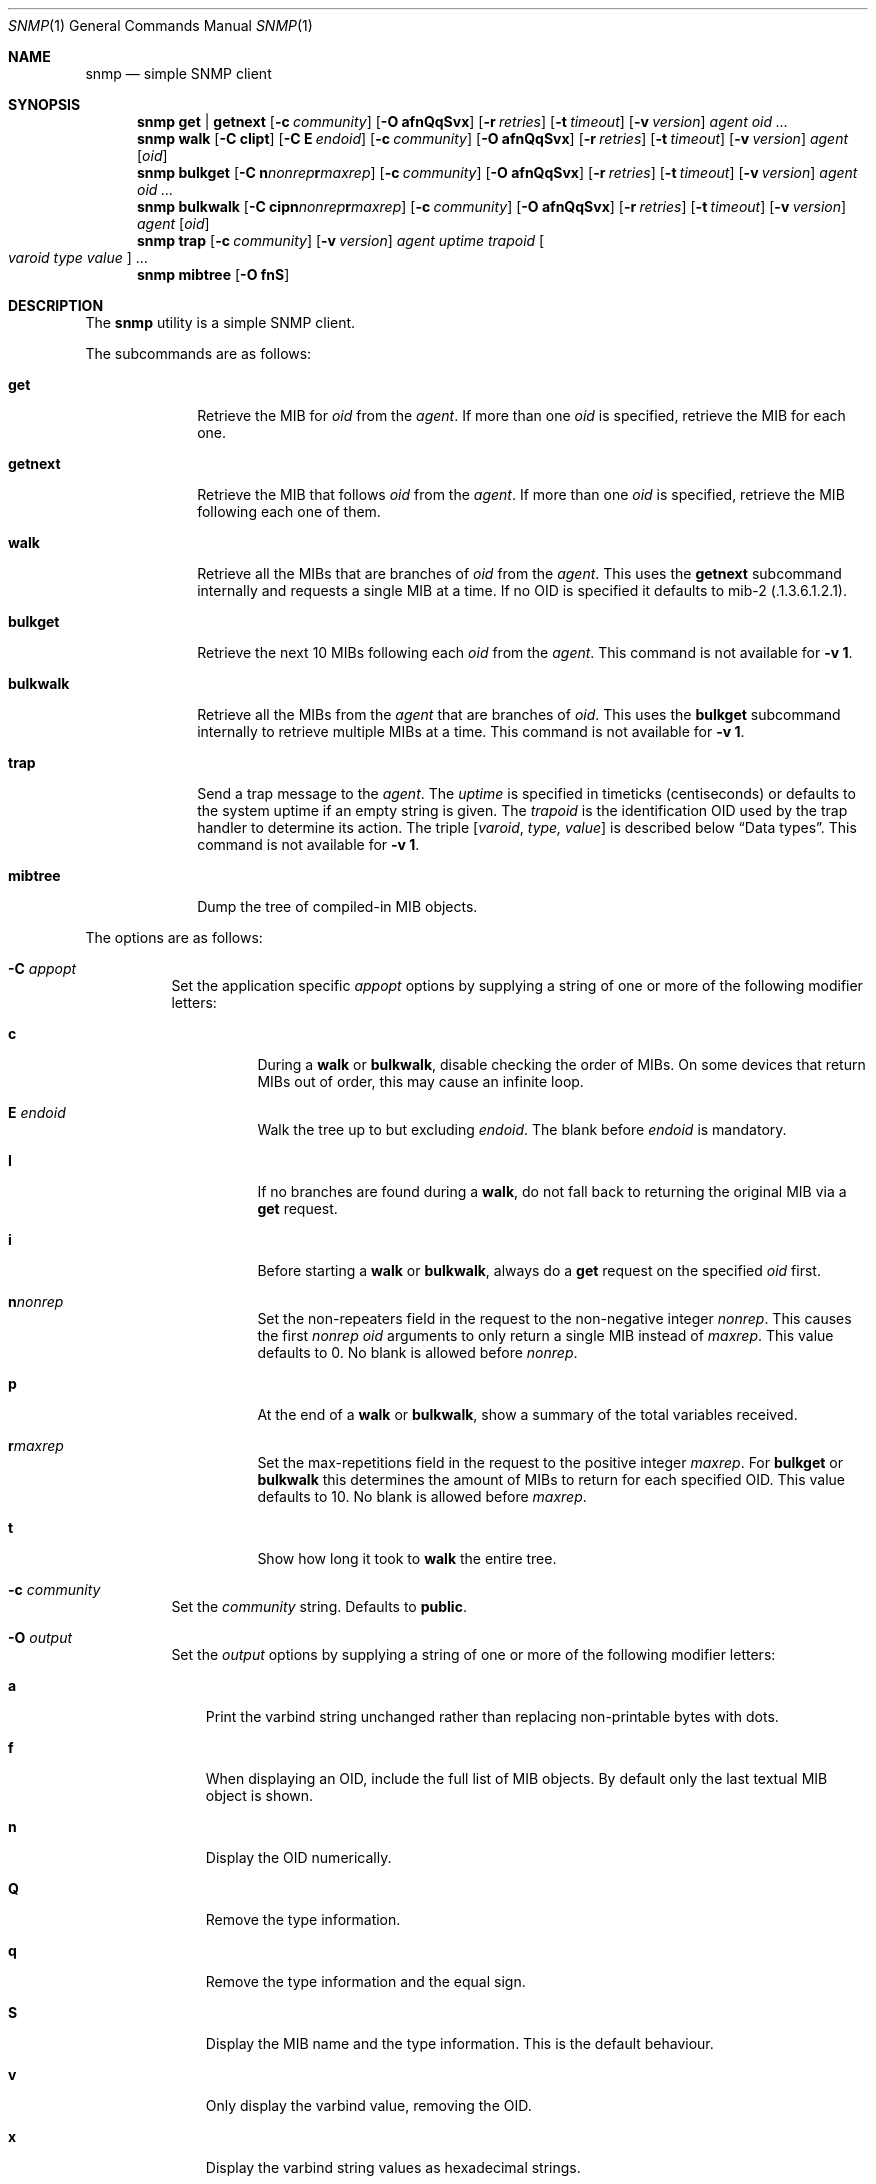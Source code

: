 .\" $OpenBSD: snmp.1,v 1.1 2019/08/09 06:17:59 martijn Exp $
.\"
.\" Copyright (c) 2019 Martijn van Duren <martijn@openbsd.org>
.\"
.\" Permission to use, copy, modify, and distribute this software for any
.\" purpose with or without fee is hereby granted, provided that the above
.\" copyright notice and this permission notice appear in all copies.
.\"
.\" THE SOFTWARE IS PROVIDED "AS IS" AND THE AUTHOR DISCLAIMS ALL WARRANTIES
.\" WITH REGARD TO THIS SOFTWARE INCLUDING ALL IMPLIED WARRANTIES OF
.\" MERCHANTABILITY AND FITNESS. IN NO EVENT SHALL THE AUTHOR BE LIABLE FOR
.\" ANY SPECIAL, DIRECT, INDIRECT, OR CONSEQUENTIAL DAMAGES OR ANY DAMAGES
.\" WHATSOEVER RESULTING FROM LOSS OF USE, DATA OR PROFITS, WHETHER IN AN
.\" ACTION OF CONTRACT, NEGLIGENCE OR OTHER TORTIOUS ACTION, ARISING OUT OF
.\" OR IN CONNECTION WITH THE USE OR PERFORMANCE OF THIS SOFTWARE.
.\"
.Dd $Mdocdate: August 9 2019 $
.Dt SNMP 1
.Os
.Sh NAME
.Nm snmp
.Nd simple SNMP client
.Sh SYNOPSIS
.Nm
.Cm get | getnext
.Op Fl c Ar community
.Op Fl O Cm afnQqSvx
.Op Fl r Ar retries
.Op Fl t Ar timeout
.Op Fl v Ar version
.Ar agent
.Ar oid ...
.Nm
.Cm walk
.Op Fl C Cm cIipt
.Op Fl C Cm E Ar endoid
.Op Fl c Ar community
.Op Fl O Cm afnQqSvx
.Op Fl r Ar retries
.Op Fl t Ar timeout
.Op Fl v Ar version
.Ar agent
.Op Ar oid
.Nm
.Cm bulkget
.Op Fl C Cm n Ns Ar nonrep Ns Cm r Ns Ar maxrep
.Op Fl c Ar community
.Op Fl O Cm afnQqSvx
.Op Fl r Ar retries
.Op Fl t Ar timeout
.Op Fl v Ar version
.Ar agent
.Ar oid ...
.Nm
.Cm bulkwalk
.Op Fl C Cm cipn Ns Ar nonrep Ns Cm r Ns Ar maxrep
.Op Fl c Ar community
.Op Fl O Cm afnQqSvx
.Op Fl r Ar retries
.Op Fl t Ar timeout
.Op Fl v Ar version
.Ar agent
.Op Ar oid
.Nm
.Cm trap
.Op Fl c Ar community
.Op Fl v Ar version
.Ar agent uptime trapoid
.Oo Ar varoid type value Oc ...
.Nm
.Cm mibtree
.Op Fl O Cm fnS
.Sh DESCRIPTION
The
.Nm
utility is a simple SNMP client.
.Pp
The subcommands are as follows:
.Bl -tag -width bulkwalk
.It Cm get
Retrieve the MIB for
.Ar oid
from the
.Ar agent .
If more than one
.Ar oid
is specified, retrieve the MIB for each one.
.It Cm getnext
Retrieve the MIB that follows
.Ar oid
from the
.Ar agent .
If more than one
.Ar oid
is specified, retrieve the MIB following each one of them.
.It Cm walk
Retrieve all the MIBs that are branches of
.Ar oid
from the
.Ar agent .
This uses the
.Cm getnext
subcommand internally and requests a single MIB at a time.
If no OID is specified it defaults to mib-2
.Pq .1.3.6.1.2.1 .
.It Cm bulkget
Retrieve the next 10 MIBs following each
.Ar oid
from the
.Ar agent .
This command is not available for
.Fl v Cm 1 .
.It Cm bulkwalk
Retrieve all the MIBs from the
.Ar agent
that are branches of
.Ar oid .
This uses the
.Cm bulkget
subcommand internally to retrieve multiple MIBs at a time.
This command is not available for
.Fl v Cm 1 .
.It Cm trap
Send a trap message to the
.Ar agent .
The
.Ar uptime
is specified in timeticks
.Pq centiseconds
or defaults to the system uptime if an empty string is given.
The
.Ar trapoid
is the identification OID used by the trap handler to determine its action.
The triple
.Op Ar varoid , type, value
is described below
.Sx Data types .
This command is not available for
.Fl v Cm 1 .
.It Cm mibtree
Dump the tree of compiled-in MIB objects.
.El
.Pp
The options are as follows:
.Bl -tag -width Ds
.It Fl C Ar appopt
Set the application specific
.Ar appopt
options by supplying a string of one or more
of the following modifier letters:
.Bl -tag -width Ds
.It Cm c
During a
.Cm walk
or
.Cm bulkwalk ,
disable checking the order of MIBs.
On some devices that return MIBs out of order,
this may cause an infinite loop.
.It Cm E Ar endoid
Walk the tree up to but excluding
.Ar endoid .
The blank before
.Ar endoid
is mandatory.
.It Cm I
If no branches are found during a
.Cm walk ,
do not fall back to returning the original MIB via a
.Cm get
request.
.It Cm i
Before starting a
.Cm walk
or
.Cm bulkwalk ,
always do a
.Cm get
request on the specified
.Ar oid
first.
.It Cm n Ns Ar nonrep
Set the non-repeaters field in the request to the non-negative integer
.Ar nonrep .
This causes the first
.Ar nonrep
.Ar oid
arguments to only return a single MIB instead of
.Ar maxrep .
This value defaults to 0.
No blank is allowed before
.Ar nonrep .
.It Cm p
At the end of a
.Cm walk
or
.Cm bulkwalk ,
show a summary of the total variables received.
.It Cm r Ns Ar maxrep
Set the max-repetitions field in the request to the positive integer
.Ar maxrep .
For
.Cm bulkget
or
.Cm bulkwalk
this determines the amount of MIBs to return for each specified OID.
This value defaults to 10.
No blank is allowed before
.Ar maxrep .
.It Cm t
Show how long it took to
.Cm walk
the entire tree.
.El
.It Fl c Ar community
Set the
.Ar community
string.
Defaults to
.Cm public .
.It Fl O Ar output
Set the
.Ar output
options by supplying a string of one or more
of the following modifier letters:
.Bl -tag -width 1n
.It Cm a
Print the varbind string unchanged
rather than replacing non-printable bytes with dots.
.It Cm f
When displaying an OID, include the full list of MIB objects.
By default only the last textual MIB object is shown.
.It Cm n
Display the OID numerically.
.It Cm Q
Remove the type information.
.It Cm q
Remove the type information and the equal sign.
.It Cm S
Display the MIB name and the type information.
This is the default behaviour.
.It Cm v
Only display the varbind value, removing the OID.
.It Cm x
Display the varbind string values as hexadecimal strings.
.El
.It Fl r Ar retries
Set the number of
.Ar retries
in case of packet loss.
Defaults to 5.
.It Fl t Ar timeout
Set the
.Ar timeout
to wait for a reply, in seconds.
Defaults to 1.
.It Fl v Ar version
Set the snmp protocol
.Ar version
to either
.Cm 1
or
.Cm 2c .
Currently defaults to
.Cm 2c .
.El
.Pp
The syntax for the
.Ar agent
argument is
.Oo Ar protocol : Oc Ns Ar address
with the follwing forms:
.Bl -column udp6XXXtcp6X address -offset indent
.It Ar protocol Ta Ar address
.It Cm udp | tcp Ta Ar hostname Ns Oo Pf : Ar port Oc |
.Ar IPv4-address Ns Op Pf : Ar port
.It Cm udp6 | tcp6 Ta Ar hostname Ns Oo Pf : Ar port Oc |
.Cm \&[ Ns Ar IPv6-address Ns Cm \&] Ns Oo Pf : Ar port Oc |
.Ar IPv6-address Ns Pf : Ar port
.It Cm unix Ta Ar pathname
.El
.Pp
The default
.Ar protocol
is
.Cm udp
and the default
.Ar port
is 161; except for the
.Nm snmp Cm trap
command which uses 162.
.Cm udpv6
and
.Cm udpipv6
are aliases for
.Cm udp6 ;
.Cm tcpv6
and
.Cm tcpipv6
for
.Cm tcp6 .
To specify an IPv6-address without a
.Ar port ,
the
.Ar IPv6-address
must be enclosed in square brackets.
If the square brackets are omitted,
the value after the last colon is always interpreted as a
.Ar port .
.Ss Data types
Additional data sent to the server is formatted by specifying one or more
triples of
.Ar varoid ,
.Ar type ,
and
.Ar value .
Supported types are:
.Bl -tag -width 1n
.It Cm a
An IPv4 Address.
.It Cm b
A bitstring.
A list of individual bit offsets separated by comma, space or tab.
Must be supplied as a single argument.
.It Cm c
A counter32.
.It Cm d
A decimal string.
A list of individual bytes in decimal form separated by space or tab.
.It Cm i
An integer.
.It Cm n
A null object.
.It Cm o
An OID.
.It Cm s
A regular string.
.It Cm t
Timeticks in centiseconds.
.It Cm u
Unsigned integer.
Actually a normal integer for compatibility with netsnmp.
.It Cm x
A hex string.
Similar to a decimal string, but in hexadecimal format.
.El
.Sh SEE ALSO
.Xr snmpd 8
.Sh HISTORY
The
.Nm
program first appeared in
.Ox 6.6 .
.Sh AUTHORS
The
.Nm
program was written by
.An Martijn van Duren Aq Mt martijn@openbsd.org .

